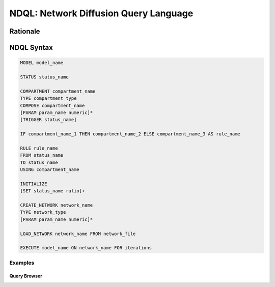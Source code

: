 **************************************
NDQL: Network Diffusion Query Language
**************************************

=========
Rationale
=========

===========
NDQL Syntax
===========

.. code-block:: bash

    MODEL model_name

    STATUS status_name

    COMPARTMENT compartment_name
    TYPE compartment_type
    COMPOSE compartment_name
    [PARAM param_name numeric]*
    [TRIGGER status_name]

    IF compartment_name_1 THEN compartment_name_2 ELSE compartment_name_3 AS rule_name

    RULE rule_name
    FROM status_name
    TO status_name
    USING compartment_name

    INITIALIZE
    [SET status_name ratio]+

    CREATE_NETWORK network_name
    TYPE network_type
    [PARAM param_name numeric]*

    LOAD_NETWORK network_name FROM network_file

    EXECUTE model_name ON network_name FOR iterations


Examples
--------


Query Browser
=============
